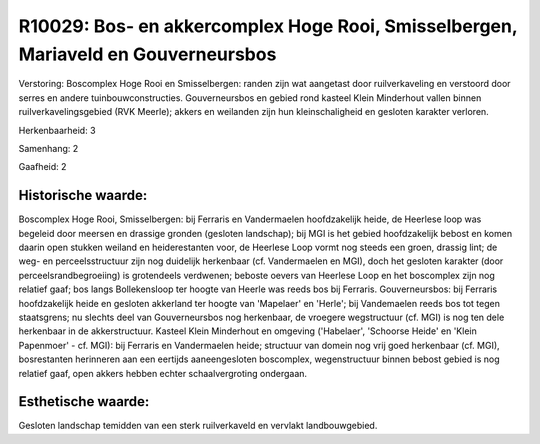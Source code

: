 R10029: Bos- en akkercomplex Hoge Rooi, Smisselbergen, Mariaveld en Gouverneursbos
==================================================================================

Verstoring:
Boscomplex Hoge Rooi en Smisselbergen: randen zijn wat aangetast door
ruilverkaveling en verstoord door serres en andere tuinbouwconstructies.
Gouverneursbos en gebied rond kasteel Klein Minderhout vallen binnen
ruilverkavelingsgebied (RVK Meerle); akkers en weilanden zijn hun
kleinschaligheid en gesloten karakter verloren.

Herkenbaarheid: 3

Samenhang: 2

Gaafheid: 2


Historische waarde:
~~~~~~~~~~~~~~~~~~~

Boscomplex Hoge Rooi, Smisselbergen: bij Ferraris en Vandermaelen
hoofdzakelijk heide, de Heerlese loop was begeleid door meersen en
drassige gronden (gesloten landschap); bij MGI is het gebied
hoofdzakelijk bebost en komen daarin open stukken weiland en
heiderestanten voor, de Heerlese Loop vormt nog steeds een groen,
drassig lint; de weg- en perceelsstructuur zijn nog duidelijk herkenbaar
(cf. Vandermaelen en MGI), doch het gesloten karakter (door
perceelsrandbegroeiing) is grotendeels verdwenen; beboste oevers van
Heerlese Loop en het boscomplex zijn nog relatief gaaf; bos langs
Bollekensloop ter hoogte van Heerle was reeds bos bij Ferraris.
Gouverneursbos: bij Ferraris hoofdzakelijk heide en gesloten akkerland
ter hoogte van 'Mapelaer' en 'Herle'; bij Vandemaelen reeds bos tot
tegen staatsgrens; nu slechts deel van Gouverneursbos nog herkenbaar, de
vroegere wegstructuur (cf. MGI) is nog ten dele herkenbaar in de
akkerstructuur. Kasteel Klein Minderhout en omgeving ('Habelaer',
'Schoorse Heide' en 'Klein Papenmoer' - cf. MGI): bij Ferraris en
Vandermaelen heide; structuur van domein nog vrij goed herkenbaar (cf.
MGI), bosrestanten herinneren aan een eertijds aaneengesloten
boscomplex, wegenstructuur binnen bebost gebied is nog relatief gaaf,
open akkers hebben echter schaalvergroting ondergaan.


Esthetische waarde:
~~~~~~~~~~~~~~~~~~~

Gesloten landschap temidden van een sterk ruilverkaveld en vervlakt
landbouwgebied.



